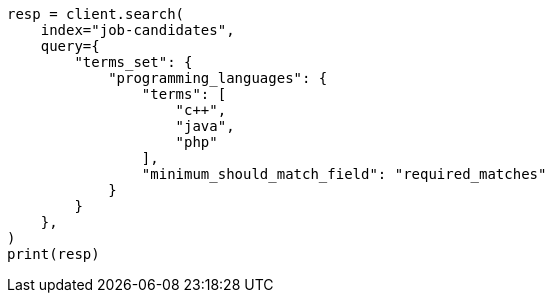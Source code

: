 // This file is autogenerated, DO NOT EDIT
// query-dsl/terms-set-query.asciidoc:136

[source, python]
----
resp = client.search(
    index="job-candidates",
    query={
        "terms_set": {
            "programming_languages": {
                "terms": [
                    "c++",
                    "java",
                    "php"
                ],
                "minimum_should_match_field": "required_matches"
            }
        }
    },
)
print(resp)
----
